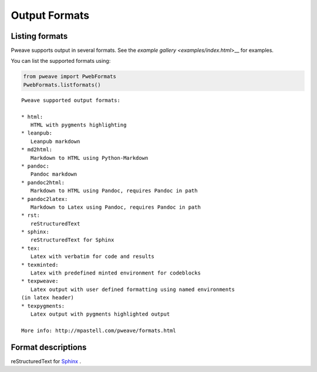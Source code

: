 
Output Formats
================
.. index:: Output formats

Listing formats
---------------

Pweave supports output in several formats. See the `example gallery <examples/index.html`>__ for examples.

You can list the supported formats using:


.. code-block:: python

    from pweave import PwebFormats
    PwebFormats.listformats()
    

::

    
    Pweave supported output formats:
    
    * html:
       HTML with pygments highlighting
    * leanpub:
       Leanpub markdown
    * md2html:
       Markdown to HTML using Python-Markdown
    * pandoc:
       Pandoc markdown
    * pandoc2html:
       Markdown to HTML using Pandoc, requires Pandoc in path
    * pandoc2latex:
       Markdown to Latex using Pandoc, requires Pandoc in path
    * rst:
       reStructuredText
    * sphinx:
       reStructuredText for Sphinx
    * tex:
       Latex with verbatim for code and results
    * texminted:
       Latex with predefined minted environment for codeblocks
    * texpweave:
       Latex output with user defined formatting using named environments
    (in latex header)
    * texpygments:
       Latex output with pygments highlighted output
    
    More info: http://mpastell.com/pweave/formats.html
    
    
    



Format descriptions
-------------------

.. describe:: rst

  `reStructuredText <http://docutils.sourceforge.net/rst.html>`_ .

.. describe:: tex

  Standard LaTeX. Code, results and terminal blocks are written using
  `verbatim` environment.

.. describe:: texminted

  LaTeX with preset `minted <https://code.google.com/p/minted/>`_ formatting for
  code and results.

.. describe:: texpweave

  LaTeX where code is written using `pweavecode`, results using
  `pweaveout` and terminals using `pweaveterm` environment. The user
  can (and needs to) define the formatting for these environment in
  preamble. This can done e.g. with the `\\newminted` command with `minted
  <https://code.google.com/p/minted/>`_-package.

.. describe:: pandoc

  `Pandoc <http://johnmacfarlane.net/pandoc/>`_ markdown.

.. describe:: sphinx


reStructuredText for `Sphinx <http://sphinx-doc.org/>`_ .

.. describe :: html

  HTML with `pygments <http://pygments.org/>`_ highlighting for
  code. You'll need to add css yourself, here's one option
  `pygments.css <_static/pygments.css>`_ .
